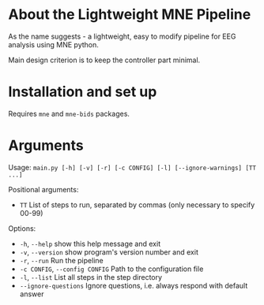 * About the Lightweight MNE Pipeline
As the name suggests - a lightweight, easy to modify pipeline for EEG analysis using MNE python.

Main design criterion is to keep the controller part minimal.

* Installation and set up
Requires =mne= and =mne-bids= packages.

* Arguments
Usage: =main.py [-h] [-v] [-r] [-c CONFIG] [-l] [--ignore-warnings] [TT ...]=

Positional arguments:
- =TT= List of steps to run, separated by commas (only necessary to specify 00-99)

Options:
- =-h=, =--help= show this help message and exit
- =-v=, =--version= show program's version number and exit
- =-r=, =--run= Run the pipeline
- =-c CONFIG=, =--config CONFIG= Path to the configuration file
- =-l=, =--list= List all steps in the step directory
- =--ignore-questions= Ignore questions, i.e. always respond with default answer
